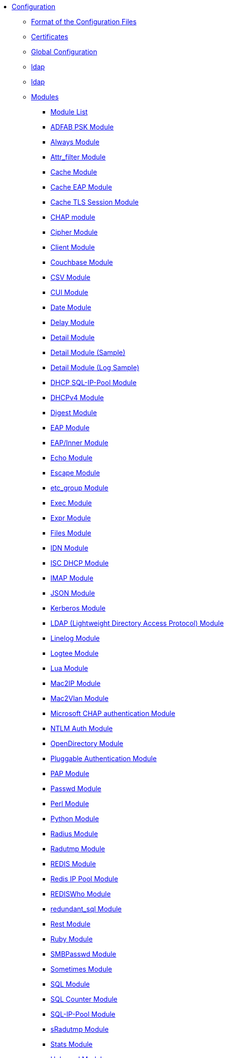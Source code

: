 * xref:index.adoc[Configuration]
** xref:format.adoc[Format of the Configuration Files]

** xref:certs/index.adoc[Certificates]

** xref:global.d/index.adoc[Global Configuration]
** xref:global.d/ldap.adoc[ldap]
** xref:global.d/python.adoc[ldap]

** xref:mods-available/index.adoc[Modules]
*** xref:mods-available/all_modules.adoc[Module List]
*** xref:mods-available/abfab_psk_sql.adoc[ADFAB PSK Module]
*** xref:mods-available/always.adoc[Always Module]
*** xref:mods-available/attr_filter.adoc[Attr_filter Module]
*** xref:mods-available/cache.adoc[Cache Module]
*** xref:mods-available/cache_eap.adoc[Cache EAP Module]
*** xref:mods-available/cache_tls.adoc[Cache TLS Session Module]
*** xref:mods-available/chap.adoc[CHAP module]
*** xref:mods-available/cipher.adoc[Cipher Module]
*** xref:mods-available/client.adoc[Client Module]
*** xref:mods-available/couchbase.adoc[Couchbase Module]
*** xref:mods-available/csv.adoc[CSV Module]
*** xref:mods-available/cui.adoc[CUI Module]
*** xref:mods-available/date.adoc[Date Module]
*** xref:mods-available/delay.adoc[Delay Module]
*** xref:mods-available/detail.adoc[Detail Module]
*** xref:mods-available/detail.example.com.adoc[Detail Module (Sample)]
*** xref:mods-available/detail.log.adoc[Detail Module (Log Sample)]
*** xref:mods-available/dhcp_sqlippool.adoc[DHCP SQL-IP-Pool Module]
*** xref:mods-available/dhcpv4.adoc[DHCPv4 Module]
*** xref:mods-available/digest.adoc[Digest Module]
*** xref:mods-available/eap.adoc[EAP Module]
*** xref:mods-available/eap_inner.adoc[EAP/Inner Module]
*** xref:mods-available/echo.adoc[Echo Module]
*** xref:mods-available/escape.adoc[Escape Module]
*** xref:mods-available/etc_group.adoc[etc_group Module]
*** xref:mods-available/exec.adoc[Exec Module]
*** xref:mods-available/expr.adoc[Expr Module]
*** xref:mods-available/files.adoc[Files Module]
*** xref:mods-available/idn.adoc[IDN Module]
*** xref:mods-available/isc_dhcp.adoc[ISC DHCP Module]
*** xref:mods-available/imap.adoc[IMAP Module]
*** xref:mods-available/json.adoc[JSON Module]
*** xref:mods-available/krb5.adoc[Kerberos Module]
*** xref:mods-available/ldap.adoc[LDAP (Lightweight Directory Access Protocol) Module]
*** xref:mods-available/linelog.adoc[Linelog Module]
*** xref:mods-available/logtee.adoc[Logtee Module]
*** xref:mods-available/lua.adoc[Lua Module]
*** xref:mods-available/mac2ip.adoc[Mac2IP Module]
*** xref:mods-available/mac2vlan.adoc[Mac2Vlan Module]
*** xref:mods-available/mschap.adoc[Microsoft CHAP authentication Module]
*** xref:mods-available/ntlm_auth.adoc[NTLM Auth Module]
*** xref:mods-available/opendirectory.adoc[OpenDirectory Module]
*** xref:mods-available/pam.adoc[Pluggable Authentication Module]
*** xref:mods-available/pap.adoc[PAP Module]
*** xref:mods-available/passwd.adoc[Passwd Module]
*** xref:mods-available/perl.adoc[Perl Module]
*** xref:mods-available/python.adoc[Python Module]
*** xref:mods-available/radius.adoc[Radius Module]
*** xref:mods-available/radutmp.adoc[Radutmp Module]
*** xref:mods-available/redis.adoc[REDIS Module]
*** xref:mods-available/redis_ippool.adoc[Redis IP Pool Module]
*** xref:mods-available/rediswho.adoc[REDISWho Module]
*** xref:mods-available/redundant_sql.adoc[redundant_sql Module]
*** xref:mods-available/rest.adoc[Rest Module]
*** xref:mods-available/mruby.adoc[Ruby Module]
*** xref:mods-available/smbpasswd.adoc[SMBPasswd Module]
*** xref:mods-available/sometimes.adoc[Sometimes Module]
*** xref:mods-available/sql.adoc[SQL Module]
*** xref:mods-available/sqlcounter.adoc[SQL Counter Module]
*** xref:mods-available/sqlippool.adoc[SQL-IP-Pool Module]
*** xref:mods-available/sradutmp.adoc[sRadutmp Module]
*** xref:mods-available/stats.adoc[Stats Module]
*** xref:mods-available/unbound.adoc[Unbound Module]
*** xref:mods-available/unix.adoc[Unix Module]
*** xref:mods-available/unpack.adoc[Unpack Module]
*** xref:mods-available/utf8.adoc[UTF-8 Module]
*** xref:mods-available/wimax.adoc[WiMAX Module]
*** xref:mods-available/winbind.adoc[WinModule]
*** xref:mods-available/yubikey.adoc[Yubikey Module]

** xref:index.adoc[Virtual Servers]
*** xref:sites-available/abfab-tls.adoc[ABFAB: Listening on TLS]
*** xref:sites-available/abfab-tr-idp.adoc[ABFAB: Trust Router]
*** xref:sites-available/arp.adoc[ARP Virtual Server]
*** xref:sites-available/bfd.adoc[BFD - Bidirectional Forwarding Detection]
*** xref:sites-available/buffered-sql.adoc[Buffered SQL]
*** xref:sites-available/challenge.adoc[Challenge]
*** xref:sites-available/channel_bindings.adoc[Channel Bindings]
*** xref:sites-available/check-eap-tls.adoc[Check EAP-TLS]
*** xref:sites-available/coa.adoc[CoA]
*** xref:sites-available/control-socket.adoc[Control Socket Interface.]
*** xref:sites-available/copy-acct-to-home-server.adoc[Copy ACCT to Home Server]
*** xref:sites-available/decoupled-accounting.adoc[Decoupled Accounting]
*** xref:sites-available/detail.adoc[Detail]
*** xref:sites-available/dhcp.adoc[Dhcp]
*** xref:sites-available/dhcp.relay.adoc[Dhcp Relay]
*** xref:sites-available/dynamic-clients.adoc[Dynamic Clients]
*** xref:sites-available/example.adoc[Example]
*** xref:sites-available/inner-tunnel.adoc[Inner Tunnel]
*** xref:sites-available/ldap_sync.adoc[LDAP Sync]
*** xref:sites-available/originate-coa.adoc[Originate CoA-Request packets]
*** xref:sites-available/proxy-inner-tunnel.adoc[Proxy Inner Tunnel]
*** xref:sites-available/radius-acct.adoc[Radius Acct]
*** xref:sites-available/robust-proxy-accounting.adoc[Robust Proxy Accounting]
*** xref:sites-available/status.adoc[Status]
*** xref:sites-available/tacacs.adoc[Tacacs]
*** xref:sites-available/default.adoc[The default Virtual Server]
*** xref:sites-available/tls-cache.adoc[TLS Cache]
*** xref:sites-available/tls.adoc[TLS]
*** xref:sites-available/virtual.example.com.adoc[virtual.example.com]
*** xref:sites-available/vmps.adoc[VMPS]
*** xref:experimental.conf.adoc[Experimental modules]

** xref:clients.conf.adoc[Client Definitions]
** xref:debug.conf.adoc[Debugging configuration]
** xref:dictionary.adoc[Local dictionary definitions]
** xref:radrelay.conf.adoc[Radrelay Configuration]
** xref:radiusd.conf.adoc[Server Configuration File]
** xref:templates.conf.adoc[Templates]
** xref:trigger.conf.adoc[Triggers]
